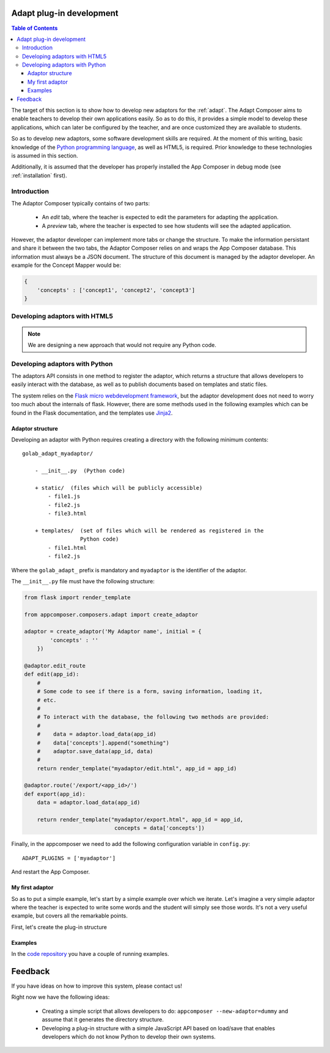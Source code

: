 .. _adapt_development:

Adapt plug-in development
-------------------------

.. contents:: Table of Contents

The target of this section is to show how to develop new adaptors for the
:ref:`adapt`. The Adapt Composer aims to enable teachers to develop
their own applications easily. So as to do this, it provides a simple model to
develop these applications, which can later be configured by the teacher, and
are once customized they are available to students.

So as to develop new adaptors, some software development skills are required. At
the moment of this writing, basic knowledge of the `Python programming language
<http://www.python.org/>`_, as well as HTML5, is required. Prior knowledge to
these technologies is assumed in this section.

Additionally, it is assumed that the developer has properly installed the App
Composer in debug mode (see :ref:`installation` first).

Introduction
~~~~~~~~~~~~

The Adaptor Composer typically contains of two parts:

 * An *edit* tab, where the teacher is expected to edit the parameters for
   adapting the application.
 * A *preview* tab, where the teacher is expected to see how students will see
   the adapted application.

However, the adaptor developer can implement more tabs or change the structure.
To make the information persistant and share it between the two tabs, the
Adaptor Composer relies on and wraps the App Composer database. This information must
always be a JSON document. The structure of this document is managed by the
adaptor developer. An example for the Concept Mapper would be:

.. code-block:: javascript

    {
        'concepts' : ['concept1', 'concept2', 'concept3']
    }



Developing adaptors with HTML5
~~~~~~~~~~~~~~~~~~~~~~~~~~~~~~

.. note::
    We are designing a new approach that would not require any Python code.


Developing adaptors with Python
~~~~~~~~~~~~~~~~~~~~~~~~~~~~~~~

The adaptors API consists in one method to register the adaptor, which returns a
structure that allows developers to easily interact with the database, as well
as to publish documents based on templates and static files.

The system relies on the `Flask micro webdevelopment framework
<http://flask.pocoo.org/docs/>`_, but the adaptor development does not need to
worry too much about the internals of flask. However, there are some methods
used in the following examples which can be found in the Flask documentation,
and the templates use `Jinja2 <http://jinja.pocoo.org/docs/>`_.

Adaptor structure
^^^^^^^^^^^^^^^^^

Developing an adaptor with Python requires creating a directory with the
following minimum contents::

    golab_adapt_myadaptor/

        - __init__.py  (Python code)

        + static/  (files which will be publicly accessible)
            - file1.js
            - file2.js
            - file3.html

        + templates/  (set of files which will be rendered as registered in the
                      Python code)
            - file1.html
            - file2.js

Where the ``golab_adapt_`` prefix is mandatory and ``myadaptor`` is the
identifier of the adaptor.

The ``__init__.py`` file must have the following structure:

.. code-block:: python

    from flask import render_template

    from appcomposer.composers.adapt import create_adaptor

    adaptor = create_adaptor('My Adaptor name', initial = {
            'concepts' : ''
        })

    @adaptor.edit_route
    def edit(app_id):
        # 
        # Some code to see if there is a form, saving information, loading it,
        # etc.
        # 
        # To interact with the database, the following two methods are provided:
        # 
        #    data = adaptor.load_data(app_id)
        #    data['concepts'].append("something")
        #    adaptor.save_data(app_id, data)
        # 
        return render_template("myadaptor/edit.html", app_id = app_id)

    @adaptor.route('/export/<app_id>/')
    def export(app_id):
        data = adaptor.load_data(app_id)

        return render_template("myadaptor/export.html", app_id = app_id, 
                                concepts = data['concepts'])


Finally, in the appcomposer we need to add the following configuration variable in ``config.py``::

    ADAPT_PLUGINS = ['myadaptor']

And restart the App Composer.

My first adaptor
^^^^^^^^^^^^^^^^

So as to put a simple example, let's start by a simple example over which we
iterate. Let's imagine a very simple adaptor where the teacher is expected to
write some words and the student will simply see those words. It's not a very
useful example, but covers all the remarkable points.

First, let's create the plug-in structure

Examples
^^^^^^^^

In the `code repository <https://github.com/porduna/appcomposer/>`_ you have a
couple of running examples.

Feedback
--------

If you have ideas on how to improve this system, please contact us!

Right now we have the following ideas:

 * Creating a simple script that allows developers to do:
   ``appcomposer --new-adaptor=dummy`` and assume that it generates the
   directory structure.

 * Developing a plug-in structure with a simple JavaScript API based on
   load/save that enables developers which do not know Python to develop their
   own systems.


